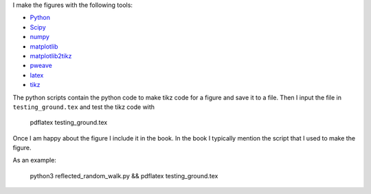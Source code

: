I make the figures with the following tools:

* `Python <http://www.python.org/>`_
* `Scipy <http://www.scipy.org/>`_
* `numpy <http://www.numpy.org/>`_
* `matplotlib <http://matplotlib.org/>`_
* `matplotlib2tikz <https://github.com/nschloe/matplotlib2tikz>`_
* `pweave <http://mpastell.com/pweave/>`_
* `latex <https://www.latex-project.org/>`_
* `tikz <http://www.texample.net/tikz/>`_
    


The python scripts contain the python code to make tikz code for a
figure and save it to a file. Then I input the file in
``testing_ground.tex`` and test the tikz code with

  pdflatex testing_ground.tex

Once I am happy about the figure I include it in the book. In the book
I typically mention the script that I used to make the figure.

As an example:

  python3 reflected_random_walk.py && pdflatex testing_ground.tex
